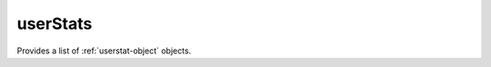 .. Copyright FUJITSU LIMITED 2019

.. _userstats-object:

userStats
=========

Provides a list of :ref:`userstat-object` objects.

